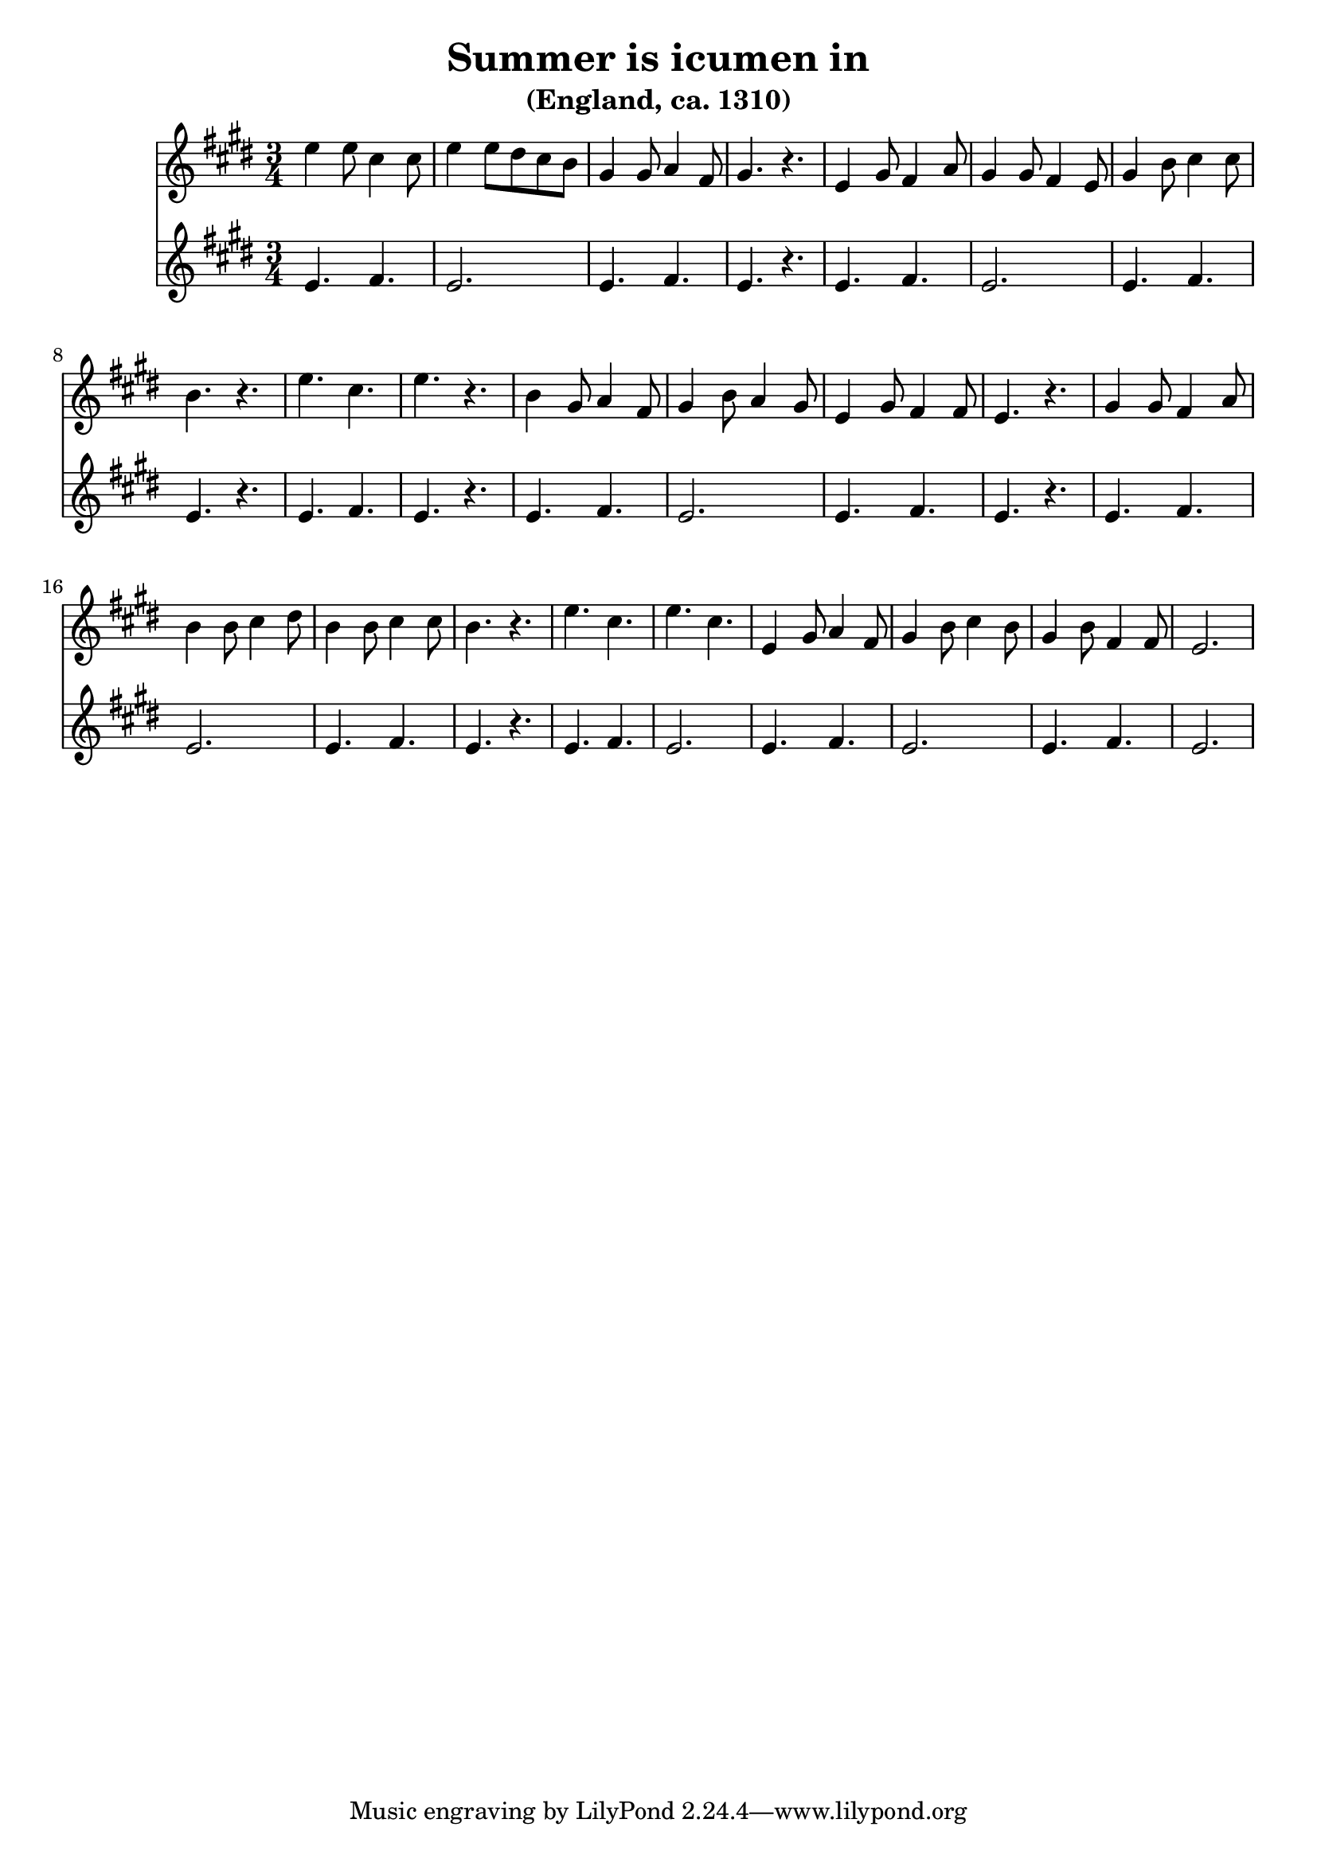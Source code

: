 \version "2.24.2"
\language english

\header {
  title = "Summer is icumen in"
  subtitle = "(England, ca. 1310)"
}

music = {
  \transpose f e {
    <<
      \new Staff {
        \clef treble
        \time 6/8
        \key f \major

        \relative {
          f''4 f8 d4 d8 |
          f4 f8 e8 d8 c8 |
          a4 a8 bf4 g8 |
          a4. r4. |
          f4 a8 g4 bf8 |
          a4 a8 g4 f8 |
          a4 c8 d4 d8 |
          c4. r4. |
          f4. d4. |
          f4. r4. |
          c4 a8 bf4 g8 |
          a4 c8 bf4 a8 |
          f4 a8 g4 g8 |
          f4. r4. |
          a4 a8 g4 bf8 |
          c4 c8 d4 e8 |
          c4 c8 d4 d8 |
          c4. r4. |
          f4. d4. |
          f4. d4. |
          f,4 a8 bf4 g8 |
          a4 c8 d4 c8 |
          a4 c8 g4 g8 |
          f2. |
        }
      }
      \new Staff {
        \clef treble
        \time 3/4
        \key f \major

        \relative {
          f'4. g4. |
          f2. |
          f4. g4. |
          f4. r4. |
          f4. g4. |
          f2. |
          f4. g4. |
          f4. r4. |
          \repeat unfold 3 {
          f4. g4. |
          f4. r4. |
          f4. g4. |
          f2. |
          }
          f4. g4. |
          f2. |
          f4. g4. |
          f2. |
        }
      }
    >>
  }
}

\score {
  \music
  \layout {}
}
\score {
  \unfoldRepeats {
    \music
  }
  \midi {}
}

